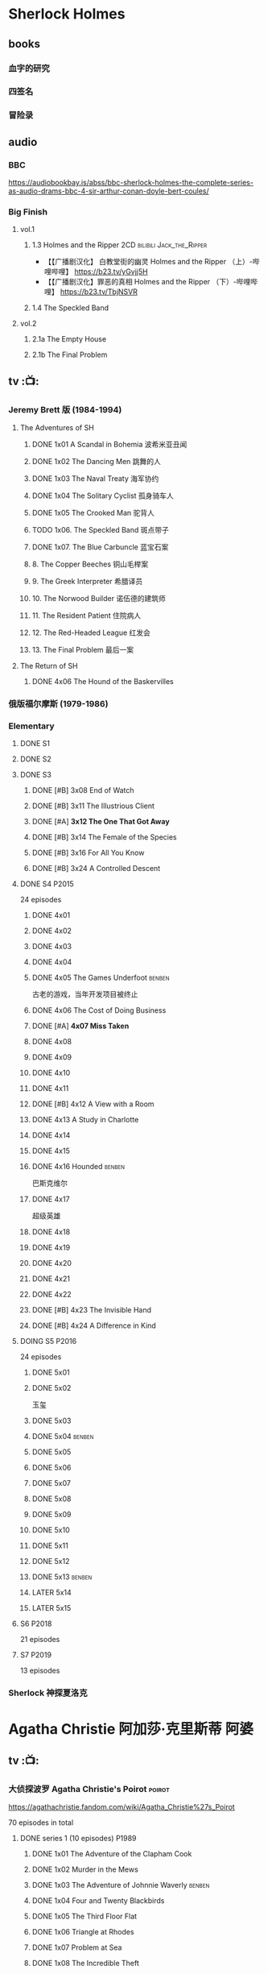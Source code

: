 * Sherlock Holmes
** books
*** 血字的研究
*** 四签名
*** 冒险录
** audio
*** BBC

https://audiobookbay.is/abss/bbc-sherlock-holmes-the-complete-series-as-audio-drams-bbc-4-sir-arthur-conan-doyle-bert-coules/



*** Big Finish
**** vol.1
***** 1.3 Holmes and the Ripper :2CD:bilibili:Jack_the_Ripper:


- 【【广播剧汉化】 白教堂街的幽灵 Holmes and the Ripper （上）-哔哩哔哩】 https://b23.tv/yGvjj5H
- 【【广播剧汉化】罪恶的真相 Holmes and the Ripper （下）-哔哩哔哩】 https://b23.tv/TbjNSVR

***** 1.4 The Speckled Band
**** vol.2
***** 2.1a The Empty House
***** 2.1b The Final Problem
** tv :📺:
*** Jeremy Brett 版 (1984-1994)
**** The Adventures of SH
***** DONE 1x01 A Scandal in Bohemia 波希米亚丑闻
CLOSED: [2021-07-31 Sat 23:49]

***** DONE 1x02 The Dancing Men 跳舞的人
CLOSED: <2021-07-23 Fri 23:49>

***** DONE 1x03 The Naval Treaty 海军协约
***** DONE 1x04 The Solitary Cyclist 孤身骑车人
CLOSED: [2022-09-25 Sun 22:54] SCHEDULED: <2022-10-01 Sat>

***** DONE 1x05 The Crooked Man 驼背人
CLOSED: [2022-09-30 Fri 22:12] SCHEDULED: <2022-10-08 Sat>

***** TODO 1x06. The Speckled Band 斑点带子
SCHEDULED: <2022-10-22 Sat>

***** DONE 1x07. The Blue Carbuncle 蓝宝石案
CLOSED: <2022-10-20 Thu 22:19> SCHEDULED: <2022-10-14 Fri>

***** 8. The Copper Beeches 铜山毛榉案
***** 9. The Greek Interpreter 希腊译员
***** 10. The Norwood Builder 诺伍德的建筑师
***** 11. The Resident Patient 住院病人
***** 12. The Red-Headed League 红发会
***** 13. The Final Problem 最后一案
**** The Return of SH
***** DONE 4x06 The Hound of the Baskervilles
CLOSED: [2022-08-26 Fri 22:02]

*** 俄版福尔摩斯 (1979-1986)
*** Elementary
**** DONE S1
**** DONE S2
**** DONE S3
***** DONE [#B] 3x08 End of Watch
:PROPERTIES:
:rating:   8.2
:END:

***** DONE [#B] 3x11 The Illustrious Client
:PROPERTIES:
:rating:   8.4
:END:

***** DONE [#A] *3x12 The One That Got Away*
:PROPERTIES:
:rating:   9.0
:END:

***** DONE [#B] 3x14 The Female of the Species
:PROPERTIES:
:rating:   8.1
:END:

***** DONE [#B] 3x16 For All You Know
:PROPERTIES:
:rating:   8.1
:END:

***** DONE [#B] 3x24 A Controlled Descent
:PROPERTIES:
:rating:   8.2
:END:

**** DONE S4 :P2015:

24 episodes

***** DONE 4x01
CLOSED: [2022-09-11 Sun 17:02]
:PROPERTIES:
:rating:   8.0
:END:

***** DONE 4x02
CLOSED: [2022-09-17 Sat 16:43]

***** DONE 4x03
CLOSED: [2022-09-20 Tue 08:02]

***** DONE 4x04
CLOSED: [2022-09-29 Thu 08:02] SCHEDULED: <2022-09-25 Sun>

***** DONE 4x05 The Games Underfoot :benben:
CLOSED: <2022-10-02 Sun 09:51> SCHEDULED: <2022-09-25 Sun>

古老的游戏，当年开发项目被终止

***** DONE 4x06 The Cost of Doing Business
CLOSED: <2022-10-07 Fri 09:55>
:PROPERTIES:
:rating:   8.0
:END:

***** DONE [#A] *4x07 Miss Taken*
CLOSED: [2022-10-09 Sun 20:16]
:PROPERTIES:
:rating:   8.9
:END:

***** DONE 4x08
CLOSED: [2022-10-11 Tue 21:20]

***** DONE 4x09
CLOSED: [2022-10-17 Mon 08:05]

***** DONE 4x10
CLOSED: [2022-10-20 Thu 08:11]

***** DONE 4x11
CLOSED: [2022-10-24 Mon 08:18]

***** DONE [#B] 4x12 A View with a Room
CLOSED: [2022-10-31 Mon 08:07]
:PROPERTIES:
:rating:   8.3
:END:

***** DONE 4x13 A Study in Charlotte
CLOSED: [2022-11-05 Sat 21:37]
:PROPERTIES:
:rating:   8.0
:END:

***** DONE 4x14
CLOSED: [2022-11-11 Fri 08:47]

***** DONE 4x15
CLOSED: [2022-11-12 Sat 11:42]

***** DONE 4x16 Hounded :benben:
CLOSED: [2022-11-12 Sat 15:35]

巴斯克维尔

***** DONE 4x17
CLOSED: [2022-11-16 Wed 13:00]

超级英雄

***** DONE 4x18
CLOSED: [2022-11-19 Sat 14:46]

***** DONE 4x19
CLOSED: [2022-11-20 Sun 10:09]

***** DONE 4x20
CLOSED: [2022-11-23 Wed 13:01]

***** DONE 4x21
CLOSED: [2022-11-27 Sun 14:43]

***** DONE 4x22
CLOSED: [2022-12-08 Thu 23:23]

***** DONE [#B] 4x23 The Invisible Hand
CLOSED: <2022-12-10 Sat 16:51>
:PROPERTIES:
:rating:   8.3
:END:

***** DONE [#B] 4x24 A Difference in Kind
CLOSED: [2022-12-10 Sat 17:38]
:PROPERTIES:
:rating:   8.2
:END:

**** DOING S5 :P2016:

24 episodes

***** DONE 5x01
CLOSED: <2023-08-13 Sun 22:42>

***** DONE 5x02
CLOSED: [2023-08-15 Tue 08:05]

玉玺

***** DONE 5x03
CLOSED: [2023-08-18 Fri 20:19]

***** DONE 5x04 :benben:
CLOSED: [2023-08-26 Sat 20:57]

***** DONE 5x05
CLOSED: [2023-08-29 Tue 08:10]

***** DONE 5x06
CLOSED: [2023-09-01 Fri 19:22]

***** DONE 5x07
CLOSED: [2023-09-10 Sun 22:54]

***** DONE 5x08
CLOSED: [2023-09-11 Mon 22:13]

***** DONE 5x09
CLOSED: [2023-09-11 Mon 23:00]

***** DONE 5x10
CLOSED: [2023-09-17 Sun 21:25] SCHEDULED: <2023-09-17 Sun>

***** DONE 5x11
CLOSED: [2023-09-20 Wed 23:11] SCHEDULED: <2023-09-21 Thu>

***** DONE 5x12
CLOSED: [2023-09-24 Sun 20:24] SCHEDULED: <2023-09-24 Sun>

***** DONE 5x13 :benben:
CLOSED: [2023-10-01 Sun 15:53] SCHEDULED: <2023-09-30 Sat>

***** LATER 5x14
***** LATER 5x15
**** S6 :P2018:

21 episodes

**** S7 :P2019:

13 episodes

*** Sherlock 神探夏洛克
* Agatha Christie 阿加莎·克里斯蒂 :阿婆:
** tv :📺:
*** 大侦探波罗 Agatha Christie's Poirot :poirot:

https://agathachristie.fandom.com/wiki/Agatha_Christie%27s_Poirot

70 episodes in total

**** DONE series 1 (10 episodes) :P1989:
***** DONE 1x01 The Adventure of the Clapham Cook
***** DONE 1x02 Murder in the Mews
CLOSED: [2022-09-26 Mon 08:14] SCHEDULED: <2022-09-25 Sun>

***** DONE 1x03 The Adventure of Johnnie Waverly :benben:
CLOSED: [2022-11-03 Thu 08:06] SCHEDULED: <2022-10-22 Sat>

***** DONE 1x04 Four and Twenty Blackbirds
CLOSED: [2023-08-22 Tue 23:39] SCHEDULED: <2022-10-22 Sat>

***** DONE 1x05 The Third Floor Flat
CLOSED: [2023-09-04 Mon 20:18] SCHEDULED: <2022-10-29 Sat>

***** DONE 1x06 Triangle at Rhodes
CLOSED: [2023-09-14 Thu 19:59]

***** DONE 1x07 Problem at Sea
CLOSED: [2023-09-18 Mon 20:16] SCHEDULED: <2023-09-17 Sun>

***** DONE 1x08 The Incredible Theft
CLOSED: [2023-09-28 Thu 20:03] SCHEDULED: <2023-09-24 Sun>

***** DONE 1x09 The King of Clubs
CLOSED: [2023-10-03 Tue 21:44] SCHEDULED: <2023-10-02 Mon>

***** DONE 1x10 The Dream :benben:
CLOSED: [2023-10-21 Sat 16:28] SCHEDULED: <2023-10-09 Mon>

**** series 2
**** series 13 :P2013:
*** Miss Marple (BBC)

1984-1992

3 seasons, 12 episodes

https://agathachristie.fandom.com/wiki/Miss_Marple_(BBC_television_series)

*** 玛普尔小姐 Agatha Christie's Marple (ITV)

https://agathachristie.fandom.com/wiki/Agatha_Christie's_Marple

23 episodes

**** DONE Season 1 :P2004:Marple:
***** DONE 1x01 The Body in the Library 藏书室女尸之谜
***** DONE 1x02 The Murder At The Vicarage
CLOSED: [2022-09-21 Wed 22:49]

***** DONE 1x03 4.50 From Paddington
CLOSED: [2023-09-24 Sun 13:20] SCHEDULED: <2023-09-24 Sun>

***** 3QTR 1x04 A Murder Is Announced 谋杀启事
CLOSED: <2023-10-04 Wed 20:55> SCHEDULED: <2023-10-04 Wed>

**** season 2 :P2006:
***** 2x01 Sleeping Murder
***** 2x02 The Moving Finger
**** Season 6 :P2013:
*** 汤米夫妇探案集 Agatha Christie's Partners in Crime

https://agathachristie.fandom.com/wiki/Agatha_Christie%27s_Partners_in_Crime

**** DONE ep0 The Secret Adversary
**** DONE ep1 Affair of the Pink Pearl
CLOSED: [2021-07-25 Sun 17:42]

**** DONE ep2 The House of Lurking Death
CLOSED: [2022-09-30 Fri 08:08]

**** DONE ep3 The Sunningdale Mystery
CLOSED: [2023-10-11 Wed 22:28] SCHEDULED: <2023-10-15 Sun>

**** LATER ep4 The Clergyman's Daughter
**** ep5 Finessing the King
**** ep6 The Ambassador's Boots
*** 短篇集 The.Agatha.Christie.Hour
** audio
*** DOING 谋杀启事（广播剧）
* 狄公案
** tv
*** 1986电视剧 (14 集)
** novels
*** DONE 黄金案
CLOSED: [2024-02-18 Sun 15:26]

*** DONE 红楼案/红亭子
CLOSED: [2024-02-23 Fri 18:40]

* Monk 神探阿蒙
